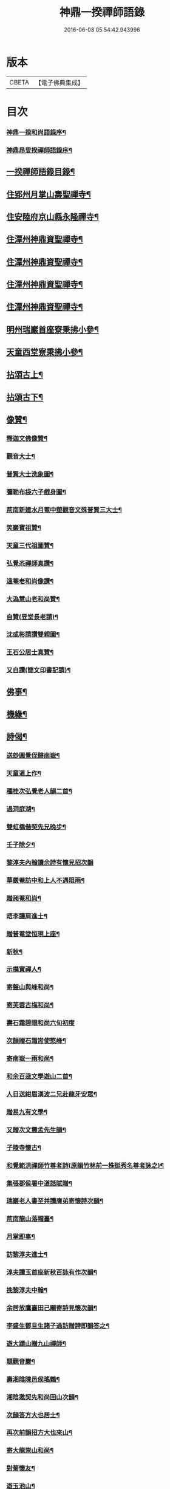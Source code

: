 #+TITLE: 神鼎一揆禪師語錄 
#+DATE: 2016-06-08 05:54:42.943996

* 版本
 |     CBETA|【電子佛典集成】|

* 目次
*** [[file:KR6q0513_001.txt::001-0445a1][神鼎一揆和尚語錄序¶]]
*** [[file:KR6q0513_001.txt::001-0445a21][神鼎昂叟揆禪師語錄序¶]]
** [[file:KR6q0513_001.txt::001-0445c2][一揆禪師語錄目錄¶]]
** [[file:KR6q0513_001.txt::001-0446b4][住郢州月掌山壽聖禪寺¶]]
** [[file:KR6q0513_001.txt::001-0451a22][住安陸府京山縣永隆禪寺¶]]
** [[file:KR6q0513_002.txt::002-0452b3][住潭州神鼎資聖禪寺¶]]
** [[file:KR6q0513_003.txt::003-0457a3][住潭州神鼎資聖禪寺¶]]
** [[file:KR6q0513_004.txt::004-0461c3][住潭州神鼎資聖禪寺¶]]
** [[file:KR6q0513_005.txt::005-0466b3][住潭州神鼎資聖禪寺¶]]
** [[file:KR6q0513_006.txt::006-0471a3][明州瑞巖首座寮秉拂小參¶]]
** [[file:KR6q0513_006.txt::006-0471b12][天童西堂寮秉拂小參¶]]
** [[file:KR6q0513_007.txt::007-0475b3][拈頌古上¶]]
** [[file:KR6q0513_008.txt::008-0480c3][拈頌古下¶]]
** [[file:KR6q0513_008.txt::008-0483c17][像贊¶]]
*** [[file:KR6q0513_008.txt::008-0483c18][釋迦文佛像贊¶]]
*** [[file:KR6q0513_008.txt::008-0483c23][觀音大士¶]]
*** [[file:KR6q0513_008.txt::008-0484a2][普賢大士洗象圖¶]]
*** [[file:KR6q0513_008.txt::008-0484a6][彌勒布袋六子戲身圖¶]]
*** [[file:KR6q0513_008.txt::008-0484a11][荊南新建水月菴中塑觀音文殊普賢三大士¶]]
*** [[file:KR6q0513_008.txt::008-0484a20][笑巖寶祖贊¶]]
*** [[file:KR6q0513_008.txt::008-0484a25][天童三代祖圖贊¶]]
*** [[file:KR6q0513_008.txt::008-0484b6][弘覺忞禪師真讚¶]]
*** [[file:KR6q0513_008.txt::008-0484b10][遠菴老和尚像讚¶]]
*** [[file:KR6q0513_008.txt::008-0484b19][大溈慧山老和尚贊¶]]
*** [[file:KR6q0513_008.txt::008-0484b22][自贊(昱堂長老請)¶]]
*** [[file:KR6q0513_008.txt::008-0485b20][沈或彬請讚雙親圖¶]]
*** [[file:KR6q0513_008.txt::008-0485b26][王石公居士真贊¶]]
*** [[file:KR6q0513_008.txt::008-0485b30][又自讚(簡文印書記請)¶]]
** [[file:KR6q0513_009.txt::009-0486a3][佛事¶]]
** [[file:KR6q0513_009.txt::009-0488c15][機緣¶]]
** [[file:KR6q0513_010.txt::010-0491c3][詩偈¶]]
*** [[file:KR6q0513_010.txt::010-0491c4][送玅圓覺侄歸南嶽¶]]
*** [[file:KR6q0513_010.txt::010-0491c13][天童道上作¶]]
*** [[file:KR6q0513_010.txt::010-0491c16][種桂次弘覺老人韻二首¶]]
*** [[file:KR6q0513_010.txt::010-0491c21][過洞庭湖¶]]
*** [[file:KR6q0513_010.txt::010-0491c24][雙虹橋偕契先兄晚步¶]]
*** [[file:KR6q0513_010.txt::010-0491c27][壬子除夕¶]]
*** [[file:KR6q0513_010.txt::010-0491c29][黎淳夫內翰讀余詩有懷見招次韻]]
*** [[file:KR6q0513_010.txt::010-0492a4][華嚴菴訪中和上人不遇阻雨¶]]
*** [[file:KR6q0513_010.txt::010-0492a7][贈昶菴和尚¶]]
*** [[file:KR6q0513_010.txt::010-0492a10][晤李讓肩進士¶]]
*** [[file:KR6q0513_010.txt::010-0492a13][贈普菴堂恒現上座¶]]
*** [[file:KR6q0513_010.txt::010-0492a16][新秋¶]]
*** [[file:KR6q0513_010.txt::010-0492a22][示樸實禪人¶]]
*** [[file:KR6q0513_010.txt::010-0492a25][寄盤山與峰和尚¶]]
*** [[file:KR6q0513_010.txt::010-0492a28][寄芙蓉古梅和尚¶]]
*** [[file:KR6q0513_010.txt::010-0492a30][壽石霜碧眼和尚六旬初度]]
*** [[file:KR6q0513_010.txt::010-0492b4][次韻贈石霜耑使憨峰¶]]
*** [[file:KR6q0513_010.txt::010-0492b7][寄南嶽一雨和尚¶]]
*** [[file:KR6q0513_010.txt::010-0492b10][和余百逵文學遊山二首¶]]
*** [[file:KR6q0513_010.txt::010-0492b15][人日送紺眉漢波二兄赴龍牙安眾¶]]
*** [[file:KR6q0513_010.txt::010-0492b18][贈易九有文學¶]]
*** [[file:KR6q0513_010.txt::010-0492b21][又贈次文震孟先生韻¶]]
*** [[file:KR6q0513_010.txt::010-0492b24][子陵寺懷古¶]]
*** [[file:KR6q0513_010.txt::010-0492b28][和覺範洪禪師竹尊者詩(原韻竹林前一株挺秀名尊者詠之)¶]]
*** [[file:KR6q0513_010.txt::010-0492c14][集張郡侯署中道話賦贈¶]]
*** [[file:KR6q0513_010.txt::010-0492c18][瑞巖老人書至并讀膺弟寄懷詩次韻¶]]
*** [[file:KR6q0513_010.txt::010-0492c22][荊南龍山落帽臺¶]]
*** [[file:KR6q0513_010.txt::010-0492c26][月掌即事¶]]
*** [[file:KR6q0513_010.txt::010-0492c30][訪黎淳夫進士¶]]
*** [[file:KR6q0513_010.txt::010-0493a4][淳夫讀玉首座新秋百詠有作次韻¶]]
*** [[file:KR6q0513_010.txt::010-0493a8][挽黎淳夫中翰¶]]
*** [[file:KR6q0513_010.txt::010-0493a12][余居放鷹臺田己颺寄詩見懷次韻¶]]
*** [[file:KR6q0513_010.txt::010-0493a16][李盛生鄧旦生諸子過訪贈詩即韻答之¶]]
*** [[file:KR6q0513_010.txt::010-0493a20][遊大蹟山贈九山禪師¶]]
*** [[file:KR6q0513_010.txt::010-0493a24][題觀音巖¶]]
*** [[file:KR6q0513_010.txt::010-0493a28][壽湘陰陳邑侯瑤鶴¶]]
*** [[file:KR6q0513_010.txt::010-0493b2][湘陰邀契先和尚回山次韻¶]]
*** [[file:KR6q0513_010.txt::010-0493b6][次韻答方大也居士¶]]
*** [[file:KR6q0513_010.txt::010-0493b10][再次前韻招方大也來山¶]]
*** [[file:KR6q0513_010.txt::010-0493b14][寄大龍崇山和尚¶]]
*** [[file:KR6q0513_010.txt::010-0493b18][對菊懷友¶]]
*** [[file:KR6q0513_010.txt::010-0493b22][遊玉池山¶]]
*** [[file:KR6q0513_010.txt::010-0493b26][遲漢波兄不至¶]]
*** [[file:KR6q0513_010.txt::010-0493b30][唐邑侯偕廖千能先生蔣孝廉入山紀賦¶]]
*** [[file:KR6q0513_010.txt::010-0493c8][唐邑侯見和用前韻再答¶]]
*** [[file:KR6q0513_010.txt::010-0493c12][廖千能明府見和用前韻再答¶]]
*** [[file:KR6q0513_010.txt::010-0493c16][蘇祗先天牧昆仲諸文學來山和詹教授詩見¶]]
*** [[file:KR6q0513_010.txt::010-0493c21][重訪中和上座於新搆田園精舍次壁間韻¶]]
*** [[file:KR6q0513_010.txt::010-0493c25][諸葛祭風臺次石碑韻¶]]
*** [[file:KR6q0513_010.txt::010-0493c29][山樓¶]]
*** [[file:KR6q0513_010.txt::010-0494a2][登金山作¶]]
*** [[file:KR6q0513_010.txt::010-0494a5][應月掌請曉發荊南¶]]
*** [[file:KR6q0513_010.txt::010-0494a8][寄楊觀吾居士¶]]
*** [[file:KR6q0513_010.txt::010-0494a11][菴中同張維時坐雨¶]]
*** [[file:KR6q0513_010.txt::010-0494a14][次韻答丁晉臣明經三首¶]]
*** [[file:KR6q0513_010.txt::010-0494a21][隨菴和尚舟抵星沙書來四絕次韻¶]]
*** [[file:KR6q0513_010.txt::010-0494a30][爆竹頌示眾¶]]
*** [[file:KR6q0513_010.txt::010-0494b3][募齋僧¶]]
*** [[file:KR6q0513_010.txt::010-0494b6][募修石橋¶]]
*** [[file:KR6q0513_010.txt::010-0494b9][募供佛燈¶]]
*** [[file:KR6q0513_010.txt::010-0494b12][募知浴¶]]
*** [[file:KR6q0513_010.txt::010-0494b15][禪子募三衣乞偈¶]]
*** [[file:KR6q0513_010.txt::010-0494b18][募油鹽供眾¶]]
*** [[file:KR6q0513_010.txt::010-0494b21][募修造¶]]
*** [[file:KR6q0513_010.txt::010-0494b24][募裝大佛金身¶]]
*** [[file:KR6q0513_010.txt::010-0494b27][示昱堂炯首座¶]]
*** [[file:KR6q0513_010.txt::010-0494b30][示慧鋒鎧維那¶]]
*** [[file:KR6q0513_010.txt::010-0494c3][示月濤粲書記¶]]
*** [[file:KR6q0513_010.txt::010-0494c6][示洞野先監院¶]]
*** [[file:KR6q0513_010.txt::010-0494c9][示弘宗誓書記¶]]
*** [[file:KR6q0513_010.txt::010-0494c12][示迪山品維那¶]]
*** [[file:KR6q0513_010.txt::010-0494c15][示等菴定首座¶]]
*** [[file:KR6q0513_010.txt::010-0494c18][示勗韜俊監院¶]]
*** [[file:KR6q0513_010.txt::010-0494c21][示鐵山智上座¶]]
*** [[file:KR6q0513_010.txt::010-0494c24][示節菴祿書記¶]]
*** [[file:KR6q0513_010.txt::010-0494c27][示道權法維那¶]]
*** [[file:KR6q0513_010.txt::010-0494c30][示修木林書記¶]]
*** [[file:KR6q0513_010.txt::010-0495a3][示簡文印書記¶]]
*** [[file:KR6q0513_010.txt::010-0495a6][示覺乘印知藏¶]]
*** [[file:KR6q0513_010.txt::010-0495a9][示昱林知知藏¶]]
*** [[file:KR6q0513_010.txt::010-0495a12][示隱中顯書記¶]]
*** [[file:KR6q0513_010.txt::010-0495a15][示越倫曠知藏¶]]
*** [[file:KR6q0513_010.txt::010-0495a18][示宗朗心知藏¶]]
*** [[file:KR6q0513_010.txt::010-0495a21][示非石琇監寺¶]]
*** [[file:KR6q0513_010.txt::010-0495a24][示六標蓮侍者¶]]
*** [[file:KR6q0513_010.txt::010-0495a27][示密弘煥居士(易歇華)¶]]
*** [[file:KR6q0513_010.txt::010-0495a30][示省凡越居士(陳維垣)¶]]
*** [[file:KR6q0513_010.txt::010-0495b3][寄若松法侄¶]]
*** [[file:KR6q0513_010.txt::010-0495b6][送洞野先都寺住永隆¶]]
*** [[file:KR6q0513_010.txt::010-0495b9][送月濤粲書記回淛東¶]]
*** [[file:KR6q0513_010.txt::010-0495b12][贈覺印法侄繼住可菴¶]]
*** [[file:KR6q0513_010.txt::010-0495b15][題畫¶]]
*** [[file:KR6q0513_010.txt::010-0495b18][寄漢波和尚繼席龍牙兼壽六旬初度¶]]
*** [[file:KR6q0513_010.txt::010-0495b21][贈湛修和尚中興泐潭¶]]
*** [[file:KR6q0513_010.txt::010-0495b24][寄贈劉子肇經元¶]]
*** [[file:KR6q0513_010.txt::010-0495b27][贈陳席待經元¶]]
*** [[file:KR6q0513_010.txt::010-0495b30][示易和生居士¶]]
*** [[file:KR6q0513_010.txt::010-0495c3][示易瞻雲居士¶]]
*** [[file:KR6q0513_010.txt::010-0495c6][示文彪學侍者¶]]
*** [[file:KR6q0513_010.txt::010-0495c9][示鑒融宗知藏¶]]
*** [[file:KR6q0513_010.txt::010-0495c12][示道開蓮知藏¶]]
*** [[file:KR6q0513_010.txt::010-0495c15][示素輝明知客¶]]
*** [[file:KR6q0513_010.txt::010-0495c19][示麗天淨侍者¶]]
** [[file:KR6q0513_011.txt::011-0496a3][書復¶]]
*** [[file:KR6q0513_011.txt::011-0496a4][復黎淳夫諸縉紳護法¶]]
*** [[file:KR6q0513_011.txt::011-0496a16][復含玉監院¶]]
*** [[file:KR6q0513_011.txt::011-0496a25][與林漢清居士¶]]
*** [[file:KR6q0513_011.txt::011-0496b8][與永隆昶菴和尚¶]]
*** [[file:KR6q0513_011.txt::011-0496b27][與荊南心印大師¶]]
*** [[file:KR6q0513_011.txt::011-0496c9][與張成遠居士¶]]
*** [[file:KR6q0513_011.txt::011-0496c19][復永隆昶菴和尚¶]]
*** [[file:KR6q0513_011.txt::011-0496c30][復玉泉蓮月和尚¶]]
*** [[file:KR6q0513_011.txt::011-0497a14][與李讓堅進士(諱先固)¶]]
*** [[file:KR6q0513_011.txt::011-0497a29][復丁清遙文學¶]]
*** [[file:KR6q0513_011.txt::011-0497b10][與子淳法侄禪師¶]]
*** [[file:KR6q0513_011.txt::011-0497b21][復眾檀越護法¶]]
*** [[file:KR6q0513_011.txt::011-0497c2][與湘陰陳邑侯瑤鶴¶]]
*** [[file:KR6q0513_011.txt::011-0497c13][與郢州眾居士¶]]
*** [[file:KR6q0513_011.txt::011-0497c25][復湘陰陳公瑤鶴¶]]
*** [[file:KR6q0513_011.txt::011-0498a9][復方大也居士¶]]
*** [[file:KR6q0513_011.txt::011-0498a18][與瑞巖丆山和尚¶]]
*** [[file:KR6q0513_011.txt::011-0498b2][與南嶽一雨和尚¶]]
*** [[file:KR6q0513_011.txt::011-0498b14][復易九有文學¶]]
*** [[file:KR6q0513_011.txt::011-0499b7][復羅晉永文學¶]]
*** [[file:KR6q0513_011.txt::011-0499b21][與水隆先長老¶]]
*** [[file:KR6q0513_011.txt::011-0499b30][復福嚴式菴和尚]]
** [[file:KR6q0513_012.txt::012-0500a3][行實¶]]
** [[file:KR6q0513_012.txt::012-0502a2][壽塔銘(有序)¶]]
** [[file:KR6q0513_012.txt::012-0502b12][法語¶]]
*** [[file:KR6q0513_012.txt::012-0502b13][示昱堂炯上座¶]]
*** [[file:KR6q0513_012.txt::012-0502b29][麗宗和尚語錄敘¶]]
*** [[file:KR6q0513_012.txt::012-0502c24][紺眉和尚語錄序¶]]
*** [[file:KR6q0513_012.txt::012-0503a8][神鼎誌略序¶]]
*** [[file:KR6q0513_012.txt::012-0503b2][三書合刻序¶]]
*** [[file:KR6q0513_012.txt::012-0503c17][三書合刻後跋¶]]

* 卷
[[file:KR6q0513_001.txt][神鼎一揆禪師語錄 1]]
[[file:KR6q0513_002.txt][神鼎一揆禪師語錄 2]]
[[file:KR6q0513_003.txt][神鼎一揆禪師語錄 3]]
[[file:KR6q0513_004.txt][神鼎一揆禪師語錄 4]]
[[file:KR6q0513_005.txt][神鼎一揆禪師語錄 5]]
[[file:KR6q0513_006.txt][神鼎一揆禪師語錄 6]]
[[file:KR6q0513_007.txt][神鼎一揆禪師語錄 7]]
[[file:KR6q0513_008.txt][神鼎一揆禪師語錄 8]]
[[file:KR6q0513_009.txt][神鼎一揆禪師語錄 9]]
[[file:KR6q0513_010.txt][神鼎一揆禪師語錄 10]]
[[file:KR6q0513_011.txt][神鼎一揆禪師語錄 11]]
[[file:KR6q0513_012.txt][神鼎一揆禪師語錄 12]]

